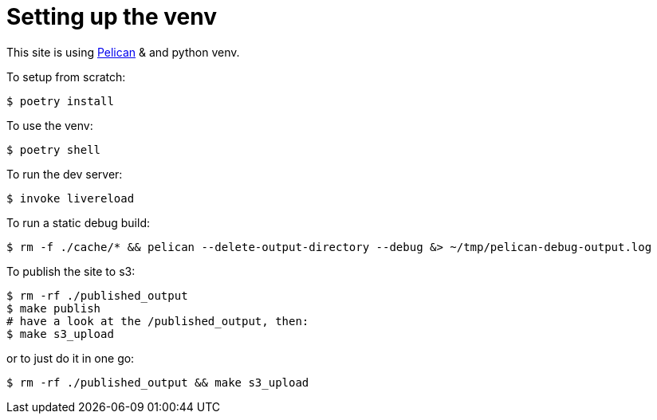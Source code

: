 = Setting up the venv

This site is using https://docs.getpelican.com/[Pelican] & and python venv.

To setup from scratch:

[source,console]
----
$ poetry install
----

To use the venv:

[source,console]
----
$ poetry shell
----

To run the dev server:

[source,console]
----
$ invoke livereload
----

To run a static debug build:

[source,console]
----
$ rm -f ./cache/* && pelican --delete-output-directory --debug &> ~/tmp/pelican-debug-output.log
----

To publish the site to s3:

[source,console]
----
$ rm -rf ./published_output
$ make publish
# have a look at the /published_output, then:
$ make s3_upload
----

or to just do it in one go:

[source,console]
----
$ rm -rf ./published_output && make s3_upload
----
